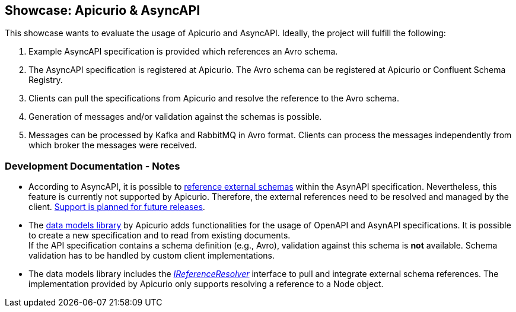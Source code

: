 == Showcase: Apicurio & AsyncAPI

This showcase wants to evaluate the usage of Apicurio and AsyncAPI.
Ideally, the project will fulfill the following:

1. Example AsyncAPI specification is provided which references an Avro schema.

2. The AsyncAPI specification is registered at Apicurio. The Avro schema can be registered
at Apicurio or Confluent Schema Registry.

3. Clients can pull the specifications from Apicurio and resolve the reference to the Avro schema.

4. Generation of messages and/or validation against the schemas is possible.

5. Messages can be processed by Kafka and RabbitMQ in Avro format. Clients can process
the messages independently from which broker the messages were received.

=== Development Documentation - Notes

- According to AsyncAPI, it is possible to https://github.com/asyncapi/playground/issues/30#issuecomment-681865570[reference external schemas] within the AsynAPI specification.
Nevertheless, this feature is currently not supported by Apicurio. Therefore, the external references need to
be resolved and managed by the client. https://github.com/Apicurio/apicurio-registry/issues/865[Support is planned for future releases].

- The https://github.com/Apicurio/apicurio-data-models[data models library] by Apicurio adds functionalities for the usage of OpenAPI and AsynAPI
specifications. It is possible to create a new specification and to read from existing documents. +
If the API specification contains a schema definition (e.g., Avro), validation against this schema
is *not* available. Schema validation has to be handled by custom client implementations.

- The data models library includes the https://github.com/Apicurio/apicurio-data-models/blob/master/src/main/java/io/apicurio/datamodels/core/util/IReferenceResolver.java[_IReferenceResolver_] interface to pull and integrate external schema references.
The implementation provided by Apicurio only supports resolving a reference to a Node object.
